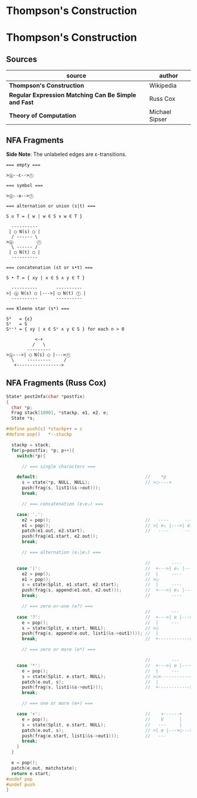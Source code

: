 * Thompson's Construction

* Thompson's Construction

** Sources

| source                                               | author         |
|------------------------------------------------------+----------------|
| *Thompson's Construction*                            | Wikipedia      |
| *Regular Expression Matching Can Be Simple and Fast* | Russ Cox       |
| *Theory of Computation*                              | Michael Sipser |

** NFA Fragments

*Side Note*: The unlabeled edges are ε-transitions.

#+begin_example
  === empty ===

  >ⓠ--ε-->ⓕ

  === symbol ===

  >ⓠ--a-->ⓕ

  === alternation or union (s|t) ===

  S ∪ T = { w | w ∈ S ∨ w ∈ T }

    ----------
   | ◯ N(s) ◯ |
    / ------ \
  >ⓠ         ⓕ
    \ ------ /
   | ◯ N(t) ◯ |
    ----------

  === concatenation (st or s•t) ===

  S • T = { xy | x ∈ S ∧ y ∈ T }

    ----------       ----------
  >| ⓠ N(s) ◯ |--->| ◯ N(t) ⓕ |
    ----------       ----------

  === Kleene star (s*) ===

  S⁰   = {ε}
  S¹   = S
  Sⁿ⁺¹ = { xy | x ∈ Sⁿ ∧ y ∈ S } for each n > 0

             <-+
            /   \
          ---------
  >ⓠ--->| ◯ N(s) ◯ |--->ⓕ
    \     ---------     /
     +----------------->
#+end_example


** NFA Fragments (Russ Cox)

#+begin_src c
  State* post2nfa(char *postfix)
  {
    char *p;
    Frag stack[1000], *stackp, e1, e2, e;
    State *s;

  #define push(s) *stackp++ = s
  #define pop()   *--stackp

    stackp = stack;
    for(p=postfix; *p; p++){
      switch(*p){

        // === single characters ===

      default:                                         //    *p
        s = state(*p, NULL, NULL);                     // >◯---->
        push(frag(s, list1(&s->out)));
        break;

        // === concatenation (e₁e₂) ===

      case: '.':
        e2 = pop();                                    //   ----      ----
        e1 = pop();                                    // >| e₁ |--->| e₂ |--->
        patch(e1.out, e2.start);                       //   ----      ----
        push(frag(e1.start, e2.out));
        break;

        // === alternation (e₁|e₂) ===

                                                       //        ----
      case '|':                                        //  +--->| e₁ |--->
        e2 = pop();                                    //  |     ----
        e1 = pop();                                    // >◯
        s = state(Split, e1.start, e2.start);          //  |     ----
        push(frag(s, append(e1.out, e2.out)));         //  +--->| e₂ |--->
        break;                                         //        ----

        // === zero-or-one (e?) ===
                                                       //        ---
      case '?':                                        //  +--->| e |--->
        e = pop();                                     //  |     ---
        s = state(Split, e.start, NULL);               // >◯
        push(frag(s, append(e.out, list1(&s->out1)))); //  |
        break;                                         //  +------------>

        // === zero or more (e*) ===

                                                       //        ---
      case '*':                                        //  +--->| e |---+
        e = pop();                                     //  |     ---    |
        s = state(Split, e.start, NULL);               // >◯<-----------+
        patch(e.out, s);                               //  |
        push(frag(s, list1(&s->out1)));                //  +------------>
        break;

        // === one or more (e+) ===

      case '+':                                        //    +------+
        e = pop();                                     //    V      |
        s = state(Split, e.start, NULL);               //   ---     |
        patch(e.out, s);                               // >| e |--->◯--->
        push(frag(e.start, list1(&s->out1)));          //   ---
        break;
      }
    }

    e = pop();
    patch(e.out, matchstate);
    return e.start;
  #undef pop
  #undef push
  }
#+end_src
